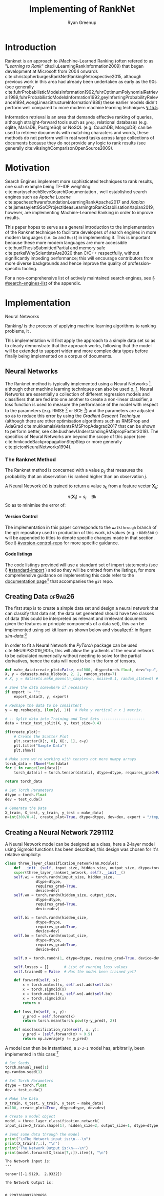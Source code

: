 #+TITLE: Implementing of RankNet
:PREAMBLE:
#+OPTIONS: broken-links:auto todo:nil H:9 tags:t tex:t
#+STARTUP: overview
#+AUTHOR: Ryan Greenup
#+PLOT: title:"Citas" ind:1 deps:(3) type:2d with:histograms set:"yrange [0:]"
# #+TODO: TODO IN-PROGRESS WAITING DONE
#+CATEGORY: TAD
:END:
:HTML:
#+INFOJS_OPT: view:info toc:3
#+HTML_HEAD_EXTRA: <link rel="stylesheet" type="text/css" href="./resources/style.css">
# #+CSL_STYLE: /home/ryan/Templates/CSL/nature.csl
:END:
:R:
#+PROPERTY: header-args:R :session TADMain :dir ./ :cache yes :eval never-export :exports both
#+PROPERTY: :eval never
# exports: both (or code or whatever)
# results: table (or output or whatever)
:END:
:LATEX:
#+LATEX_CLASS: article
#+LATEX_CLASS_OPTIONS: [a4paper,11pt,twoside]
#+LATEX_HEADER: \IfFileExists{./resources/style.sty}{\usepackage{./resources/style}}{}
#+LATEX_HEADER: \IfFileExists{./resources/referencing.sty}{\usepackage{./resources/referencing}}{}
#+LATEX_HEADER: \addbibresource{../resources/references.bib}
#+LATEX_HEADER: \usepackage[mode=buildnew]{standalone}
#+LATEX_HEADER: \usepackage{tikz}
#+LATEX_HEADER: \usetikzlibrary{decorations.fractals}
#+LATEX_HEADER: \usetikzlibrary{lindenmayersystems}
:END:
@@latex: \newpage @@

* Introduction
  Ranknet is an approach to /Machine-Learned Ranking (often refered to
  as "//Learning to Rank//" cite:liuLearningRankInformation2009) that
  began development at Microsoft from 2004 onwards
  cite:christopherburgesRankNetRankingRetrospective2015, although
  previous work in this area had already been undertaken as early as
  the 90s (see generally
  cite:fuhrProbabilisticModelsInformation1992,fuhrOptimumPolynomialRetrieval1989,fuhrProbabilisticModelsInformation1992,geyInferringProbabilityRelevance1994,wongLinearStructureInformation1988)
  these earlier models didn't perform well compared to more modern
  machine learning techniques
  [[cite:manningIntroductionInformationRetrieval2008][\S 15.5]].

  Information retrieval is an area that demands effective ranking of
  queries, although straight-forward tools such as =grep=, relational
  databases (e.g. sqlite, MariaDB, PostgreSql) or NoSQL (e.g. CouchDB,
  MongoDB) can be used to retrieve documents with matching characters
  and words, these methods do not perform well in real word tasks
  across large collections of documents because they do not provide
  any logic to rank results (see generally
  cite:viksinghComparisonOpenSource2009).


* Motivation

  Search Engines implement more sophisticated techniques to rank
  results, one such example being TF-IDF weighting
  cite:martyschochBleveSearchDocumentation , well established
  search engines such as /Apache Lucene/
  cite:apachesoftwarefoundationLearningRankApache2017 and /Xapian/
  cite:jamesaylettGSoCProjectIdeasLearningtoRankStabilisationXapian2019,
  however, 
  are implementing Machine-Learned Ranking in order to improve results.

  This paper hopes to serve as a general introduction to the implementation
  of the Ranknet technique to facilitate developers of search engines in
  more modern languages (i.e. =Go= and =Rust=) in implementing
  it. This is important because these more modern languages are more
  accessible cite:huntThesisSubmittedPartial
  and memory safe cite:perkelWhyScientistsAre2020 than C/C++
  respectfully, without significantly impeding performance; this will
  encourage contributors from more diverse backgrounds and hence
  improve the quality of profession-specific tooling.

  
  For a non-comprehensive list of actively maintained search engines,
  see \S [[#search-engines-list]] of the appendix.

* Implementation

  

    # A lot of data cannot be clearly categorised or quantified even if there
    # is a capacity to compare different samples, the motivating example
    # is a collection of documents, it might be immediately clear to the
    # reader which documents are more relevant than others, even if the
    # reader would not be able to quantify a "relevance score" for each
    # document.

    # By training a model to identify a more relevant document, a ranking
    # can be applied to the data.

    # An example of this might be identifying documents in a companies
    # interwiki that are relevant for new employees, by training the model
    # to rank whether one document is more relevant than an other,
    # ultimately an ordered list of documents most relevant for new
    # employees could be created.


   Neural Networks 

  Ranking/ is the process of applying machine learning algorithms to
  ranking problems, it .

  This implementation will first apply the approach to a simple data
  set so as to clearly demonstrate that the approach works, following
  that the model will be extended to support wider and more complex
  data types before finally being implemented on a corpus of documents.

** Neural Networks

   The Ranknet method is typically implemented using a Neural Networks
   [fn:3],
   although other machine learning techniques can also be used
   [[cite:christopherburgesRankNetRankingRetrospective2015][p. 1]],
   Neural Networks are essentially a collection of different
   regression models and classifiers that are fed into one another to create a
   non-linear classifier, a loss function is used to measure the
   performance of the model with respect to the parameters
   (e.g. RMSE [fn:1] or BCE [fn:2]) and the parameters are adjusted so
   as to reduce this error by using the /Gradient Descent Technique/
   (although there are other optimisation algorithms such as RMSProp
   and AdaGrad cite:mukkamalaVariantsRMSPropAdagrad2017 that can be
   shown to perform better, see
   cite:bushaevUnderstandingRMSpropFaster2018). The specifics of
   Neural Networks are beyond the scope of this paper (see
   cite:hmkcodeBackpropagationStepStep or more generally cite:pictonNeuralNetworks1994).

*** The Ranknet Method

   The Ranknet method is concerned with a value \(p_{ij}\) that
   measures the probability that an observation \(i\) is ranked higher
   than an observation \(j\).

   A Neural Network (\(n\)) is trained to return a value
   \(s_k\) from a feature vector \(\mathbf{X}_k\):

   \[n(\mathbf{X}_i) = s_i \quad \exists k\]
  So as to minimise the error of:


  # \[
  # p_{ij} = \frac{1}{1+e^{\sigma \cdot (s_i-s_j)}} \quad \exists \sigma
  # \in \mathbb{R}
  # \]
  



 \begin{align} 
  p_{ij} &= \mathrm{sig}\left(\sigma, (s_i-s_j) \right) \quad \exists \sigma \in \mathbb{R} \\
  &\text{where:} \nonumber \\
  &\quad  \mathrm{sig}\left(\sigma, x\right) = \frac{1}{1+e^{\sigma \cdot x}} 
 \end{align} 
  
    
    
**** Version Control
     The implementation in this paper corresponds to the =walkthrough= branch
     of the =git= repository used in production of this work, id values
     (e.g. =:08db5b0:=) will be appended to titles to denote specific
     changes made in that section. See \S [[#version-control-repo]] for
     more specific guidance.

**** Code listings     
     The code listings provided will use a standard set of import
     statements (see \S [[#standard-import]] ) and so they will be
     omitted from the listings, for more comprehensive guidance on
     implementing this code refer to the [[https://crmds.github.io/CRMDS-HDR-Training-2020/][documentation page]][fn:5] that
     accompanies the =git= repo.

** TODO Creating Data                                                           :cf9ab26:
    The first step is to create a simple data set and design a neural
    network that can classify that data set, the data set generated
    should have two classes of data (this could be interpreted as
    relevant and irrelevant documents given the features or principle
    components of a data set), this can be implemented using sci kit
    learn as shown below and visualized[fn:6] in figure [[sim-data]].[fn:13]


    In order to fit a Neural Network the /PyTorch/ package can be used
    cite:NEURIPS2019_9015, this will allow the gradients of the neural
    network to be calculated numerically without needing to solve for
    the partial derivatives, hence the data will need to be in the
    form of tensors.

    # #+NAME: sample-data-plot
    # #+CAPTION: Generate Sample of Data for Classification
    #+begin_src python
      def make_data(create_plot=False, n=1000, dtype=torch.float, dev="cpu", export=""):
	  X, y = datasets.make_blobs(n, 2, 2, random_state=7)
	  # X, y = datasets.make_moons(n_samples=n, noise=0.1, random_state=0) # Moons Data for later

	  # Save the data somewhere if necessary
	  if export != "":
	      export_data(X, y, export)

	  # Reshape the data to be consistent
	  y = np.reshape(y, (len(y), 1))  # Make y vertical n x 1 matrix.

	  # -- Split data into Training and Test Sets --------------------
	  data = train_test_split(X, y, test_size=0.4)

	  if(create_plot):
	      # Create the Scatter Plot
	      plt.scatter(X[:, 0], X[:, 1], c=y)
	      plt.title("Sample Data")
	      plt.show()

	  # Make sure we're working with tensors not mere numpy arrays
	  torch_data = [None]*len(data)
	  for i in range(len(data)):
	      torch_data[i] = torch.tensor(data[i], dtype=dtype, requires_grad=False)

	  return torch_data

      # Set Torch Parameters
      dtype = torch.float
      dev = test_cuda()

      # Generate the Data
      X_train, X_test, y_train, y_test = make_data(
	  n=int(300/0.4), create_plot=True, dtype=dtype, dev=dev, export = "/tmp/simData.csv")
    #+end_src


    #+BEGIN_SRC R :exports results :results output graphics file :file ./media/SimulatedData.png 
      library(tidyverse)

      data  <- read_csv("/tmp/file.csv")
      myplot <-  ggplot(data, aes(x = x1, y = x2, col = factor(y))) +
			geom_point(size = 3) +
			theme_classic() +
			labs(col = "Relevance", x = "PC1", y = "PC2",
			     title = "Simulated Data")

      ggsave(myplot, filename = "./media/SimulatedData.png",  bg = "transparent")
    #+END_SRC

    #+NAME: sim-data
    #+CAPTION: Generated data, output classes denote document relevance and the axis features or principle components
    #+attr_html: :width 400px
    #+attr_latex: :width 0.4\textwidth 
    #+RESULTS[31b82663f9f121e6d24165834f8eeba4b8f4fc8a]:
    [[file:./media/SimulatedData.png]]

** Creating a Neural Network                                                    :7291112:
   :PROPERTIES:
   :CUSTOM_ID: creating-neural-network
   :END:
   A Neural Network model can be designed as a class, here a 2-layer
   model using Sigmoid functions has been described, this design was
   chosen for it's relative simplicity:

   #+begin_src python
     class three_layer_classification_network(nn.Module):
         def __init__(self, input_size, hidden_size, output_size, dtype=torch.float, dev="cpu"):
	     super(three_layer_ranknet_network, self).__init__()
	     self.wi = torch.randn(input_size, hidden_size,
				   dtype=dtype,
				   requires_grad=True,
				   device=dev)
	     self.wo = torch.randn(hidden_size, output_size,
				   dtype=dtype,
				   requires_grad=True,
				   device=dev)

	     self.bi = torch.randn(hidden_size,
				   dtype=dtype,
				   requires_grad=True,
				   device=dev)
	     self.bo = torch.randn(output_size,
				   dtype=dtype,
				   requires_grad=True,
				   device=dev)

	     self.σ = torch.randn(1, dtype=dtype, requires_grad=True, device=dev)

	     self.losses = []       # List of running loss values
	     self.trainedQ = False  # Has the model been trained yet?

         def forward(self, x):
             x = torch.matmul(x, self.wi).add(self.bi)
             x = torch.sigmoid(x)
             x = torch.matmul(x, self.wo).add(self.bo)
             x = torch.sigmoid(x)
             return x

         def loss_fn(self, x, y):
             y_pred = self.forward(x)
             return torch.mean(torch.pow((y-y_pred), 2))

         def misclassification_rate(self, x, y):
             y_pred = (self.forward(x) > 0.5)
             return np.average(y != y_pred)
   #+end_src
 
   A model can then be instantiated, a =2-3-1=
   model has, arbitrarily, been implemented in this case:[fn:7]

   #+begin_src python :results output
     # Set Seeds
     torch.manual_seed(1)
     np.random.seed(1)

     # Set Torch Parameters
     dtype = torch.float
     dev = test_cuda()

     # Make the Data
     X_train, X_test, y_train, y_test = make_data(
	 n=100, create_plot=True, dtype=dtype, dev=dev)

     # Create a model object
     model = three_layer_classification_network(
	 input_size=X_train.shape[1], hidden_size=2, output_size=1, dtype=dtype, dev=dev)

     # Send some data through the model
     print("\nThe Network input is:\n---\n")
     print(X_train[7,:], "\n")
     print("The Network Output is:\n---\n")
     print(model.forward(X_train[7,:]).item(), "\n")

   #+end_src

   #+begin_example
     The Network input is:
     ---

     tensor([-1.5129,  2.9332]) 

     The Network Output is:
     ---

     0.22973690927028656 
   #+end_example
   
** Train the Model with Gradient Descent                                        :7d46636:
   Now that the model has been fit, a method to train the model can be
   implmented [fn:8]:
   #+begin_src python
     class three_layer_classification_network(nn.Module):
	 # __init__ method goes here, see above
	 # ...
	 # ...

	 def train(self, x, target, η=30, iterations=2e4):
	     bar = Bar('Processing', max=iterations) # progress bar
	     for t in range(int(iterations)):

		 # Calculate y, forward pass
		 y_pred = self.forward(x)

		 # Measure the loss
		 loss = self.loss_fn(x, target)

		 # print(loss.item())
		 self.losses.append(loss.item())

		 # Calculate the Gradients with Autograd
		 loss.backward()

		 with torch.no_grad():
		     # Update the Weights with Gradient Descent 
		     self.wi -= η * self.wi.grad; self.wi.grad = None
		     self.bi -= η * self.bi.grad; self.bi.grad = None
		     self.wo -= η * self.wo.grad; self.wo.grad = None
		     self.bo -= η * self.bo.grad; self.bo.grad = None
		     self.σ  -= η * self.σ.grad;  self.σ.grad = None
		 bar.next()
	     bar.finish()
		     # ; Zero out the gradients, they've been used

	 # Rest of the Class Definition Below ...VVV...
   #+end_src

   With this definition the model can hence be trained in order to
   produce meaningful classifications, as shown below, this model classifies the
   points perfectly, even on the testing data, the training error 
   over time is shown in figure [[training-error-1]].

   #+begin_src python
     # Make the Data
     X_train, X_test, y_train, y_test = make_data(
	 n=100, create_plot=True, dtype=dtype, dev=dev)

     # Create a model object
     model = three_layer_classification_network(
	 input_size=X_train.shape[1], hidden_size=2, output_size=1, dtype=dtype, dev=dev)

     # Train the Model
     model.train(X_train, y_train, η=1e-2, iterations=10000)

     # Plot the losses
     plt.plot(model.losses)
     plt.title("Losses at each training iteration")
     plt.show()

     print("The testing misclassification rate is:\n")
     print(model.misclassification_rate(X_test, y_test))
   #+end_src


   #+NAME: training-error-1
   #+CAPTION: Training error, given by \(l\left( x \right) = \sum^{n}_{i= 1} \left[ \left( x_i - f\left( x_i \right)  \right)^2  \right]\), at each iteration of training
   #+attr_html: :width 50 px
   #+attr_latex: :width 0.3\textwidth
   [[./media/loss_function_initial_nn.png]]

** Implement Ranknet                                                            :f25f376:05df04f:
   Now that the model can classify the data, the implementation will
   be modified to:

   - Measure loss using a BCE function which is reported to perform better in the
     literature cite:christopherburgesRankNetRankingRetrospective2015,christopherburgesRankNetLambdaRankLambdaMART2010
   - Modify the model so that it operates pairwise, such that:
     1. Two points are identified, sent through the neural network and
        two values returned:
	  \begin{align}
	  s_i = n(\mathbf{X}_i) \label{eq:forward_single1}\\
	  s_j = n(\mathbf{X}_j) \label{eq:forward_single2}
	  \end{align}
	The network previously created can be adapted for this and
        hence the method will be renamed to =forward_single= and this
        will represent function \(n()\) implemented in
        eqref:eq:forward_single1 and eqref:eq:forward_single2
     2. These values will be combined to give a single value which is
        intended to measure the model confidence:[fn:9]

	\begin{align}
	\hat{P}_{ij} &= \mathrm{sig}\left(\sigma, (s_i-s_j)\right), \quad
	\exists \sigma \in \mathbb{R} \\
	&= \frac{1}{1+e^{\sigma \cdot (s_i-s_j)}} \label{eq:sig-comb}
	\end{align}
     3. The range of eqref:eq:sig-comb  is the interval \(\hat{P}_{ij} =
        \left[0, 1\right]\), let \(\bar{P}_{ij}\) be the known
        probability[fn:10] that \(\mathbf{X}_i \triangleright
        \mathbf{X}_j\), the simulated data has a boolean range of
        \(\bar{P}_{ij} \in \left\{0, 1\right\}\), this can be recast
        to \(\{-1, 0, 1\}\) and then linearly scaled to \(\left[0,
        1\right]\) like so:

	\begin{align}
	\bar{P}_{ij} & \leftarrow p_i - p_j \\
	\bar{P}_{ij} & \leftarrow \frac{1+\bar{P}_{ij}}{2}
	\end{align}


   These modifications only need to be made to the neural network
   class like so:

   #+begin_src python
     class three_layer_ranknet_network(nn.Module):
	 # __init__ method
	 # ...
	 # ...

	 def forward(self, xi, xj):
	     si = self.forward_single(xi)
	     sj = self.forward_single(xj)
	     out = 1 / (1 + torch.exp(-self.σ * (si - sj)))  
	     return out

	 def forward_single(self, x):
	     x = torch.matmul(x, self.wi).add(self.bi)
	     x = torch.sigmoid(x)
	     x = torch.matmul(x, self.wo).add(self.bo)
	     x = torch.sigmoid(x)

	     return x

	 def loss_fn(self, xi, xj, y):
	     y_pred = self.forward(xi, xj)
	     loss = torch.mean(-y * torch.log(y_pred) -
			       (1 - y) * torch.log(1 - y_pred))
	     return loss

	def pairwise(iterable):
	    "pairwise([1,2,3,4]) --> [(1, 2), (1, 3), (1, 4), (2, 3), (2, 4), (3, 4)]"
	    s = list(iterable)
	    pair_iter = chain.from_iterable(combinations(s, r) for r in [2])
	    return pair_iter

   #+end_src

   The training method must be adapted to interact with these changes
   like so:[fn:11]

   #+begin_src python
     class three_layer_ranknet_network(nn.Module):
	 # __init__ method
	 # ...
	 # ...
	 def train(self, x, target, η=1e-2, iterations=4e2):
	     self.trainedQ = True
	     # Create a progress bar
	     bar = Bar('Processing', max=iterations)
	     # Train for a number of iterations
	     for t in range(int(iterations)):
		 sublosses = []
                 # Loop over every pair of values
		 for pair in pairwise(range(len(x) - 1)):
		     xi, yi = x[pair[0], ], target[pair[0]]
		     xj, yj = x[pair[1], ], target[pair[1]]

		     # encode from {0, 1} to {-1, 0, 1}
		     y = yi - yj

		     # Scale between {0,1}
		     y = 1 / 2 * (1 + y)

		     # Calculate y, forward pass
		     y_pred = self.forward(xi, xj)

		     # Measure the loss
		     loss = self.loss_fn(xi, xj, y)
		     sublosses.append(loss.item())

		     # Calculate the Gradients with Autograd
		     loss.backward()

		     # Update the Weights with Gradient Descent
		     # ; Zero out the gradients, they've been used
		     with torch.no_grad():
			 self.wi -= η * self.wi.grad; self.wi.grad = None
			 self.bi -= η * self.bi.grad; self.bi.grad = None
			 self.wo -= η * self.wo.grad; self.wo.grad = None
			 self.bo -= η * self.bo.grad; self.bo.grad = None
			 self.σ  -= η * self.σ.grad ; self.σ.grad  = None

		 self.losses.append(np.average(sublosses))
		 bar.next()
	     bar.finish()
	     self.threshold_train(x, target, plot=False)
   #+end_src

   This can then be implemented as before, the loss function is
   provided at figure [[ranknet-loss]]. 

   #+begin_src python
     # Make the Data
     X_train, X_test, y_train, y_test = make_data(
	 n=30, create_plot=True, dtype=dtype, dev=dev)

     # Create a model object
     model = three_layer_ranknet_network(
	 input_size=X_train.shape[1], hidden_size=2, output_size=1, dtype=dtype, dev=dev)

     # Train the Model
     model.train(X_train, y_train, η=1e-1, iterations=1e2)

     # Save the losses
     np.savetxt(fname="/tmp/losses.csv", X=model.losses, delimiter=',')

   #+end_src
   
    #+BEGIN_SRC R :exports results :results output graphics file :file ./media/ranknet_loss.png 
      library(tidyverse)

      data <- read.csv(file = "/tmp/losses.csv", header = FALSE, sep = ",")[1]
      data$iteration <- 1:nrow(data)
      names(data) <- c("losses", "iteration")

      losses_plot <- ggplot(data, aes(x = iteration, y = losses)) +
	  geom_line(size = 1, color = "indianred") +
	  theme_classic() +
	  labs(x = "Training Iteration", y = "Loss measured using BCE",
	  title = "Training Loss at each iteration for Ranknet")

      ggsave(losses_plot, filename = "./media/ranknet_loss.png",  bg = "transparent")
    #+END_SRC

    #+NAME: ranknet-loss
    #+CAPTION: BCE training loss at each iteration for the Ranknet method.
    #+attr_html: :width 400px
    #+attr_latex: :width 0.4\textwidth
    #+RESULTS[c869c9ccd6760c95180c63874b696369ed59b481]:
    [[file:./media/ranknet_loss.png]]

** Implement sorting                                                            :99b390a:7d46636:
   One of the difficulties in implementing this, however, is that it
   is not simple to determine whether or not the model has classified
   the data well,[fn:12] In order to address this the model can be
   implemented to sort the data by ranked values and then
   visualised. To implement this a derivative of the /quicksort/
   algorithm was chosen as a sorting function
   cite:hoareAlgorithm64Quicksort1961, this was implemented by
   adapting code already available in the literature
   [[cite:kernighanProgrammingLanguage1988][\S 4.10]] and online
   cite:PythonProgramQuickSort2014:  

   #+begin_src python
     def split(values, left, right, data, model):
	 # Define the leftmost value
	 l = (left-1)
	 # Set the right value as the pivot
	 pivot = values[right]  # TODO The pivot should be random

	 for q in range(left, right):
	     # Only move smaller values left
	     if leq(values[q], pivot, data, model):
		 # +1 next left element
		 l = l+1
		 # Swap the current element onto the left
		 values[l], values[q] = values[q], values[l]

	 # Swap the pivot value into the left position from the right
	 values[l+1], values[right] = values[right], values[l+1]
	 return (l+1)


     def qsort(values, left, right, data, model):
	 if len(values) == 1:
	     return values
	 if right > left:
	     # pi is the index of where the pivot was moved to
	     # It's position is now correct
	     pi = split(values, left, right, data, model)

	     # Do this again for the left and right parts
	     qsort(values, left, pi-1, data, model)
	     qsort(values, pi+1, right, data, model)

     import random

     def leq(a, b, data, model):
	 score = model.forward(data[a, :], data[b, :])
	 if score <= 0.5:
	     return True
	 if score > 0.5:
	     return False

	     if (a < b):
		 return True
	     else:
		 return False


     if DEBUG:
	 for i in range(3):
	     import random
	     values = random.sample(range(9), 7)
	     n = len(values)
	     print(values)
	     qsort(values, 0, n-1, data, model)
	     print("==>", values)

   #+end_src

   The data can then be plotted, as in figure [[ordered-blobs,]] and exported like so:[fn:14]

   #+begin_src python
     # Main Function
     def main():
	 # Make the Data
	 X_train, X_test, y_train, y_test = make_data(n=100,
						      create_plot=True,
						      dtype=dtype,
						      dev=dev)

	 # Create a model object
	 model = three_layer_ranknet_network(input_size=X_train.shape[1],
					     hidden_size=2,
					     output_size=1,
					     dtype=dtype,
					     dev=dev)

	 # Train the Model
	 model.train(X_train, y_train, η=1e-1, iterations=1e2)

	 # Visualise the Training Error
	 plot_losses(model)

	 # Misclassification won't work for ranked data
	 # Instead Visualise the ranking
	 plot_ranked_data(X_test, y_test, model)


     def plot_losses(model):
	 plt.plot(model.losses)
	 plt.title("Cost / Loss Function for Iteration of Training")
	 plt.show()


     def plot_ranked_data(X, y, model):
	 # Create a list of values
	 n = X.shape[0]
	 order = [i for i in range(n)]
	 # Arrange that list of values based on the model
	 quicksort(values=order, left=0, right=(n - 1), data=X, model=model)
	 print(order)

	 ordered_data = X[order, :]
	 y_ordered = y[order]

	 np.savetxt("/tmp/ordered_data.csv", X=ordered_data.numpy(), delimiter=',')

	 p = plt.figure()
	 for i in range(len(ordered_data)):
	     plt.text(ordered_data[i, 0], ordered_data[i, 1], i)
	 plt.scatter(ordered_data[:, 0], ordered_data[:, 1], c=y_ordered)
	 plt.title("Testing Data, with ranks")
	 plt.show()


     if __name__ == "__main__":
	 main()
   #+end_src

   
    #+BEGIN_SRC R :exports results :results output graphics file :file media/ordered_blobs.png
	library(tidyverse)

	data <- read.csv(file = "/tmp/ordered_data.csv", header = FALSE, sep = ",")
	data$order <- 1:nrow(data)
	names(data) <- c("PC1", "PC2", "rank")
	data

	ordered_plot <- ggplot(data, aes(x = PC1, y = PC2)) +
	    geom_label(aes(label = rank), nudge_x = 0.0, nudge_y = 0.0, size = 5) +
	    geom_point(aes(col = rank), size = 15, alpha = 0.4) +
	    theme_classic() +
	    labs(x = "Training Iteration", y = "Loss measured using BCE",
	    title = "Training Loss at each iteration for Ranknet") + 
	    guides(col = FALSE, alpha = FALSE, size = FALSE) +
	    scale_color_gradient2(mid="white", high="red", space ="Lab" )

      ggsave(ordered_plot, filename = "./media/ordered_blobs.png",  bg = "transparent")

    #+END_SRC

    #+RESULTS[c249d180414d32fc6284a4c105f4845e701be68e]:
    [[file:media/ordered_blobs.png]]

    # #+NAME: ordered-blobs
    # #+CAPTION: Using Machine Learned Ranking to order the points from most to least relevant
    # #+attr_html: :width 400px
    # #+attr_latex: :width 0.3\textwidth
    #+RESULTS[af6eaf094592543a31778e4c6791ecc005f66993]:
    [[file:media/ordered_blobs.png]]

*** Visualising Model Performance
    Although the results in figure [[ordered-blobs]] appear very
    encouraging at first site, if the same approach is for an
    untrained model (i.e. a model with random weights that), a similar
    pattern emerges nonetheless, this is shown[fn:15] in figure [[ranked_blobs_unordered]]


    #+BEGIN_SRC R :exports results :results output graphics file :file media/ordered_blobs_untrained.png 
	library(tidyverse)

	data <- read.csv(file = "/tmp/ordered_data_untrained.csv", header = FALSE, sep = ",")
	data$order <- 1:nrow(data)
	names(data) <- c("PC1", "PC2", "rank")
	data

	ordered_plot <- ggplot(data, aes(x = PC1, y = PC2)) +
	    geom_label(aes(label = rank), nudge_x = 0.0, nudge_y = 0.0, size = 5) +
	    geom_point(aes(col = rank), size = 15, alpha = 0.4) +
	    theme_classic() +
	    labs(x = "Training Iteration", y = "Loss measured using BCE",
	    title = "Training Loss at each iteration for Ranknet") + 
	    guides(col = FALSE, alpha = FALSE, size = FALSE) +
	    scale_color_gradient2(mid="blue", high="white", space ="Lab" )

      ggsave(ordered_plot, filename = "./media/ordered_blobs_untrained.png",  bg = "transparent")

    #+END_SRC

    #+RESULTS[30a515e8f5b11b12f0c5813c215184d538322f58]:
    [[file:media/ordered_blobs_untrained.png]]

    # #+NAME: ordered-blobs-untrained
    # #+CAPTION: Using Machine Learned Ranking to order the points from most to least relevant
    # #+attr_html: :width 400px
    # #+attr_latex: :width 0.3\textwidth
   

    

    

    
   So instead of ranking, sort the values, this produces the output.

   but this is the problem, did it work? it's not clear, because even
   if the model was not trained we get the following (put them side by side).

   So this is definitely one of the hard issues.

   what would be better would be to classify data with a rating
   (i.e. wine scores), only show the model whether the wine is
   good/bad and compare the output order with the input order, that
   would be an effective way to see that it works. This was not yet
   effectively implemented.

** TODO Moons
** TODO Optimisers
** TODO Batches
** TODO Wine
** TODO Rank Wiki Articles
* TODO Difficulties
  - Don't use torch
    - Do it by hand first because it can be hard to see if the correct
      weights are being updated sensibly, making debugging very difficult.
    - R or Julia would be easier because counting from 0 get's pretty
      confusing when dealing with {1, 0}, {-1, 0, 1}.
  - Don't use misclassification rate to measure whether the ranking
    - In hindsight this is obvious, but at the time misclassification
      was a tempting metric because of it's interpretability
    was correct

    Very difficult to see if the model is working

  - A continuous function will still produce an ordered pattern in
      the ranking of results, even if the model hasn't been trained,
      so visualising isn't helpful either.

  - Implement it on a data set that already has order, obfuscate the
      order and then contrast the results
    - or use a measurement

  - Plot the loss function of the training data live, the model is
    slow to train and waiting for it to develop was a massive time
    drain.
    


* Further Research

  
** Practical Improvements

  - Apply this to documents to get a sorted list, like the wine data
  - The "Quicksort" algorithm likely needs a random pivot to be efficient cite:timroughgardenQuicksortOverview2017

** Evaluate performance improvements

  It is still not clear how the
  performance of Ranknet compares to traditional approaches
  implemented by search engines (see \S [[#search-engines-list]]), further
  study would ideally:

  - Write a program to query a corpus of documents using an existing search engine.
    - Or possibly just implement TF-IDF weighting in order to remove variables.
  - Extend the program to implement machine learned ranking
  - Measure and contrast the performance of the two models to see
    whether there are any significant improvements.

  This could be implemented with TREC datasets
  cite:usnationalinstituteofstandardsandtechnologyTextREtrievalConference
  using a cummulated-gain cost function
  cite:jarvelinCumulatedGainbasedEvaluation2002 as demonstrated in
  previous work cite:viksinghComparisonOpenSource2009.

** Evaluate alternative machine learning models
   :PROPERTIES:
   :CUSTOM_ID: machine-learning-models
   :END:
   i.e. can SVM's or trees be used instead of neural networks?

* Conclusion

* Text and References
Fractals are complex shapes that often occur from natural processes, in this
report we hope to investigate the emergence of patterns and complex structures
from natural phenomena. We begin with an investigation into fractals and the
concept of dimension and then discuss links between fractal patterns and natural
processes.

This is a Reference cite:tuGraphBasedSemiSupervisedNearestNeighbor2016a and another cite:nicodemiIntroductionAbstractAlgebra2007a and yet another cite:christopherburgesRankNetLambdaRankLambdaMART2010.

* Fractals
Images are shown in figure [[imtest]].

# #+NAME: imtest
# #+CAPTION: This is a test image showing the outline of a Julia set
# #+attr_html: :width 400px
# #+attr_latex: :width 0.5\textwidth
[[# file:media/outline-rabbit.png]]

* Appendix
  
** Search Engines
   :PROPERTIES:
   :CUSTOM_ID: search-engines-list
   :END:
There are many open source search engines available , a cursory review
found the following popular projects:

- [[https://github.com/cyclaero/zettair][Zettair]] (=C=) cite:jansenCyclaeroZettair2020
- [[https://github.com/apache/lucene-solr][Apache lucene/Solr]] (=Java=) cite:apachesoftwarefoundationLearningRankApache2017
  - Implemented by [[https://sourceforge.net/p/docfetcher/code/ci/master/tree/][DocFetcher]] cite:docfetcherdevelopmentteamDocFetcherFastDocument
- [[https://github.com/sphinxsearch/sphinx][Sphinx]] (=C++=) cite:yurischapovSphinxsearchSphinx2021
- [[https://github.com/kevinduraj/xapian-search][Xapian]] (=C++=) cite:ollybettsXapianXapian2021
  - Implemented by [[https://www.lesbonscomptes.com/recoll/][Recoll]] cite:jean-francoisdockesRecollUserManual

More Modern Search engines include:

- [[https://github.com/olivernn/lunr.js/][LunrJS]]  (=JS=) cite:nightingaleOlivernnLunrJs2021
- [[https://github.com/blevesearch/bleve][Bleve Search]] (=Go=) cite:martyschochBleveSearchDocumentation
- [[https://github.com/go-ego/riot][Riot]] (=Go=) cite:vzGoegoRiot2021
- [[https://github.com/tantivy-search/tantivy][Tantivy]] (=Rust=) cite:clementrenaultMeilisearchMeiliSearch2021
- [[https://github.com/andylokandy/simsearch-rs][SimSearch]] (=Rust=) cite:lokAndylokandySimsearchrs2021

  
*** Fuzzy String Match
    Somewhat related are programs that rank string similarity, such programs don't tend
    to perform well on documents however (so for example these would
    be effective to filter document titles but would not be useful for
    querying documents):

    - [[https://github.com/junegunn/fzf][=fzf=]] cite:choiJunegunnFzf2021
    - [[https://github.com/jhawthorn/fzy][=fzy=]] cite:hawthornJhawthornFzy2021
    - [[https://github.com/peco/peco][=peco=]] cite:lestrratPecoPeco2021
    - [[https://github.com/lotabout/skim][Skim]] cite:zhangLotaboutSkim2021
    - [[https://github.com/lotabout/skim][=go-fuzzyfinder=]] cite:ktrKtr0731Gofuzzyfinder2021
    - [[https://github.com/lotabout/skim][Swiper]] cite:krehelAboaboSwiper2021

** Import Statements
   :PROPERTIES:
   :CUSTOM_ID: standard-import
   :END:
The following import statements were included, where used, [fn:4]
separate scripts were used to make the model as modular as possible,
such corresponding inputs have also been listed:

#+begin_src python
  # Import Packages
  from itertools import chain
  from itertools import combinations
  from itertools import tee
  from progress.bar import Bar
  import math as m
  import matplotlib.pyplot as plt
  import numpy as np
  import random
  import sys
  import sys
  import torch
  import torch
  from torch import nn

  # Sepereate Scripts lcated below main
  from ranknet.test_cuda import test_cuda
  from ranknet.make_data import make_data
  from ranknet.neural_network import three_layer_ranknet_network
  from ranknet.quicksort import quicksort
#+end_src
   
** Export Data Method
   :PROPERTIES:
   :CUSTOM_ID: export-data-function
   :END:
   The data was exported by printing the values to a text file like
   so:

   #+begin_src python
     def export_data(X, y, export):
	 try:
	     os.remove(export)
	     print("Warning, given file was over-written")
	 except:
	     pass

	 with open(export, "a") as f:
	     line = "x1, x2, y \n"
	     f.write(line)
	     for i in (range(X.shape[0])):
		 line = str(X[i][0]) + ", " + str(X[i][1]) + ", " + str(y[i]) + "\n"
		 f.write(line)
	 print("Data Exported")


   #+end_src

** Version Control Repository
   :PROPERTIES:
   :CUSTOM_ID: version-control-repo
   :END:

   The =git= repository used in production of this code is currently
   available on /GitHub/ at [[https://github.com/CRMDS/CRMDS-HDR-Training-2020][github.com/CRMDS/CRMDS-HDR-Training-2020]], in
   order to get a local copy, execute the following commands (=bash=): 

   #+begin_src bash
     # Clone the repository
     git clone https://github.com/CRMDS/CRMDS-HDR-Training-2020

     # Change to the subdirectory
     cd CRMDS-HDR-Training-2020/ranknet

     # Checkout the Walkthrough branch
     git checkout walkkthrough

     # list the changes
     git log
   #+end_src

   Consider the use of tools like [[https://magit.vc/][magit]] cite:MagitMagit2008 and
   [[https://github.com/emacsmirror/git-timemachine][git-timemachine]] cite:peterstiernstromEmacsmirrorGittimemachine2014 (or
   [[https://marketplace.visualstudio.com/items?itemName=eamodio.gitlens][GitLens]] cite:amodioEamodioVscodegitlens2016 and [[https://marketplace.visualstudio.com/items?itemName=bee.git-temporal-vscode][git-temporal]]
   cite:beewilkersonGittemporalGittemporalMono2018 in VsCode) in order
   to effectively preview the changes at each step, alternatively a
   pager like [[https://github.com/sharkdp/bat][bat]] cite:peterSharkdpBat2018 can also be used with something like [[https://github.com/junegunn/fzf][fzf]]
   cite:choiJunegunnFzf2021 like so:

   #+begin_src bash
     git log | grep '^commit' | sed 's/^commit\ //' |\
         fzf --preview 'git diff {}^! |\
          bat --color always'  
   #+end_src

*** Version Control Log for Walkthrough
    :PROPERTIES:
    :CUSTOM_ID: git-log
    :END:

 | */Commit ID/* | */Message/*                                              |
 |-------------+--------------------------------------------------------|
 | =ed5f4cf=     | /Initial Commit/                                         |
 | =075acf9=     | /Walkthrough Initial Commit/                             |
 | =cf9ab26=     | /Generate data to use for classification/                |
 | =7291112=     | /Create a Neural Network Model/                          |
 | =7d46636=     | /Implement gradient descent to train neural network/     |
 | =f25f376=     | /Adapt Neural Network to perform Ranking/                |
 | =42509ab=     | /Implement sorting algorithm to visualise ranking order/ |
 | =05df04f=     | /Adapt Neural Network to perform Ranking/                |
 | =99b390a=     | /Implement sorting algorithm to visualise ranking order/ |
 | =473dce3=     | /Implement optimizer to replace mere gradient descent/   |
 | =4141e92=     | /Train Model using Batches not entire dataset/           |
 | =a2671a6=     | /Format code to make it more readable/                   |
 | =d11e607=     | /plot and only train on different ranked pairs/          |
   
**** COMMENT Export
    #+begin_example
      commit d11e6076cb1e7838a978158682114948c013b146
      Author: Ryan Greenup <exogenesis@protonmail.com>
      Date:   Fri Feb 19 16:34:45 2021 +1100

	  plot and only train on different ranked pairs

      commit a2671a6bd33b0fcb50f83d66326f55181c50ce5a
      Author: Ryan Greenup <exogenesis@protonmail.com>
      Date:   Wed Feb 17 17:30:09 2021 +1100

	  Format code to make it more readable

      commit 4141e925f6ff61dc5b95dbcc1556699cb254ee98
      Author: Ryan Greenup <exogenesis@protonmail.com>
      Date:   Wed Feb 17 17:29:28 2021 +1100

	  Train Model using Batches not entire dataset

      commit 473dce38554598aee49a4ebe042ce8dd0abfba0c
      Author: Ryan Greenup <exogenesis@protonmail.com>
      Date:   Wed Feb 17 16:08:43 2021 +1100

	  Implement optimizer to replace mere gradient descent

      commit 99b390a81a8819205a16cc0df87ac0e1fdb6b267
      Merge: 05df04f 42509ab
      Author: Ryan Greenup <exogenesis@protonmail.com>
      Date:   Wed Feb 17 16:07:05 2021 +1100

	  Implement sorting algorithm to visualise ranking order

      commit 05df04f3620e6bcce179ae3d2ad84fc7756e2819
      Author: Ryan Greenup <exogenesis@protonmail.com>
      Date:   Wed Feb 17 16:00:12 2021 +1100

	  Adapt Neural Network to perform Ranking

      commit 42509abfe76a8583520c1ad577c28ed49a5cebde
      Author: Ryan Greenup <exogenesis@protonmail.com>
      Date:   Tue Feb 16 16:17:59 2021 +1100

	  Implement sorting algorithm to visualise ranking order

      commit f25f3768b44f884409298f6f62c6bd430bc78574
      Author: Ryan Greenup <exogenesis@protonmail.com>
      Date:   Tue Feb 16 16:12:18 2021 +1100

	  Adapt Neural Network to perform Ranking

      commit 7d46636dd1008bf48e58978d2b075f13a31bd765
      Author: Ryan Greenup <exogenesis@protonmail.com>
      Date:   Tue Feb 16 15:30:37 2021 +1100

	  Implement gradient descent to train neural network

      commit 7291112447daee631ece7583b4e94a57ab428e25
      Author: Ryan Greenup <exogenesis@protonmail.com>
      Date:   Tue Feb 16 15:10:03 2021 +1100

	  Create a Neural Network Model

      commit cf9ab26ae9282f77ffd183bb0d71324280dd5323
      Author: Ryan Greenup <exogenesis@protonmail.com>
      Date:   Tue Feb 16 14:50:01 2021 +1100

	  Generate data to use for classification

      commit 075acf96e24a288acc51f6467ee1c1fb10353805
      Author: Ryan Greenup <exogenesis@protonmail.com>
      Date:   Tue Feb 16 14:42:01 2021 +1100

	  Walkthrough Initial Commit

      commit ed5f4cfdbed3751b8a778c15a542356005222b22
      Author: Ryan Greenup <exogenesis@protonmail.com>
      Date:   Fri Jan 8 10:57:30 2021 +1100

	  Initial Commit

    #+end_example


* Footnotes

[fn:15] For Clarity sake the colours have been inverted. 
[fn:14] In this case the plot has been generated by /GGPlot2/ [fn:13] 

[fn:13] Visualisations for this Report were implemented using
=org-babel= cite:dominikOrgModeReference2018 inside /Emacs/
cite:stallmanGNUEmacsManual2002 to call */R/*
cite:rcoreteamLanguageEnvironmentStatistical2021 with /GGPlot2/
cite:wickhamGgplot2ElegantGraphics2016a (and /Tidyverse/
cite:wickhamWelcomeTidyverse2019 generally), the source code for this
is avaliable in the report manuscript available in the =git= repository
available at [[https://github.com/RyanGreenup/ranknet/blob/main/Report/Report.org][github.com/RyanGreenup/ranknet/blob/main/Report/Report.org]]

[fn:12] A naive misclassification method was implemented (=f25f376=),
but it was not very insightful and so was omitted from this report.

[fn:11] Note the definition of the =pairwise= function, this was
incorrectly implemented initially (=f25f376=) and rectified shortly
after (=05df04f=). see [[#git-log]]

[fn:10] Note the convention that the symbols \(\triangleleft, \enspace \triangleright\) have been adopted to denote the ranking of two observations,
analogous to \(<, \enspace >\)

[fn:9] This value is a measurement of the models "confidence" but
could be extended to represent the "measured probability" of one item
being ranked higher than an other (e.g. the probability that a person
would rank one type of wine as better than the other in a random
sample).
 
[fn:8] This class definition is incomplete and serves only to show the
method definition corresponding to the original class shown in \S
[[#creating-neural-network]]


[fn:7] note that the model has not yet been trained, the weights are
random and the model output is not related to the data at all.

[fn:6] See \S [[#export-data-function]] for the specific method definition used to
export the data to a =csv.=  

[fn:5] [[https://crmds.github.io/CRMDS-HDR-Training-2020/][crmds.github.io/CRMDS-HDR-Training-2020/]]

[fn:4] Including =import= statements where they are not used is fine,
other than complaints from a /linter/ following /PEP/
cite:nickcoghlanPEPStyleGuide2001 (e.g. [[https://pypi.org/project/autopep8/][autopep]]
cite:hattoriAutopep8ToolThat) the code will function just fine.

[fn:3] An early goal of this research was to evaluate the performance
  of different machine learning algorithms to implement the Ranknet
  method, as well as contrasting this with simple classification
  approaches, this research however is still ongoing,  see \S
  [[#machine-learning-models]]

[fn:2] *BCE* /Binary Cross Entropy/ 

[fn:1] *RMSE* /Root Mean Square Error/  
